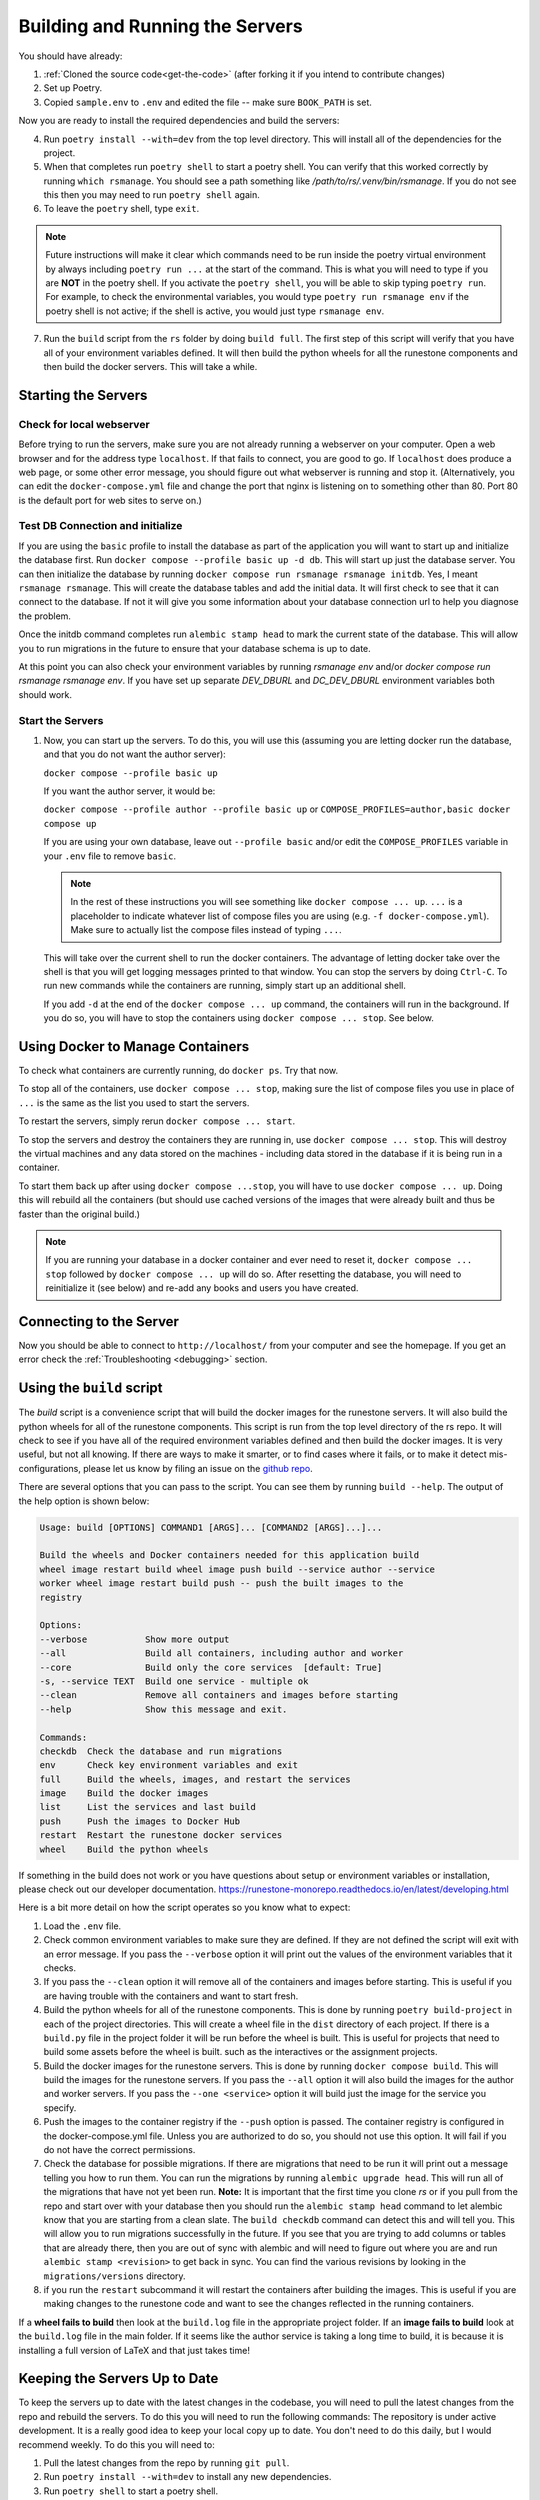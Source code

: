 .. _building-servers:

Building and Running the Servers
===================================

You should have already:

#. :ref:`Cloned the source code<get-the-code>` (after forking it if you intend to contribute changes)

#. Set up Poetry.

#. Copied ``sample.env`` to ``.env`` and edited the file -- make sure ``BOOK_PATH`` is set.

Now you are ready to install the required dependencies and build the servers:

4. Run ``poetry install --with=dev`` from the top level directory.  This will install all of the dependencies for the project.

#. When that completes run ``poetry shell`` to start a poetry shell.  You can verify that this worked correctly by running ``which rsmanage``.  You should see a path something like `/path/to/rs/.venv/bin/rsmanage`.  If you do not see this then you may need to run ``poetry shell`` again.

#. To leave the ``poetry`` shell, type ``exit``.

.. note::
   Future instructions will make it clear which commands need to be run inside the poetry virtual environment by always including ``poetry run ...`` at the start of the command. This is what you will need to type if you are **NOT** in the poetry shell. If you activate the ``poetry shell``, you will be able to skip typing ``poetry run``. For example, to check the environmental variables, you would type ``poetry run rsmanage env`` if the poetry shell is not active; if the shell is active, you would just type ``rsmanage env``.


7.  Run the ``build`` script from the ``rs`` folder by doing ``build full``. The first step of this script will verify that you have all of your environment variables defined. It will then build the python wheels for all the runestone components and then build the docker servers. This will take a while.


Starting the Servers
---------------------------------------

Check for local webserver
~~~~~~~~~~~~~~~~~~~~~~~~~

Before trying to run the servers, make sure you are not already running a webserver on your computer. Open a web browser and for the address type ``localhost``. If that fails to connect, you are good to go. If ``localhost`` does produce a web page, or some other error message, you should figure out what webserver is running and stop it. (Alternatively, you can edit the ``docker-compose.yml`` file and change the port that nginx is listening on to something other than 80. Port 80 is the default port for web sites to serve on.)

Test DB Connection and initialize
~~~~~~~~~~~~~~~~~~~~~~~~~~~~~~~~~~

If you are using the ``basic`` profile to install the database as part of the application you will want to start up and initialize the database first.  Run ``docker compose --profile basic up -d db``.  This will start up just the database server.  You can then initialize the database by running ``docker compose run rsmanage rsmanage initdb``.  Yes, I meant ``rsmanage rsmanage``.  This will create the database tables and add the initial data.  It will first check to see that it can connect to the database.  If not it will give you some information about your database connection url to help you diagnose the problem.

Once the initdb command completes run ``alembic stamp head`` to mark the current state of the database.  This will allow you to run migrations in the future to ensure that your database schema is up to date.

At this point you can also check your environment variables by running `rsmanage env` and/or `docker compose run rsmanage rsmanage env`.  If you have set up separate `DEV_DBURL` and `DC_DEV_DBURL` environment variables both should work.

Start the Servers
~~~~~~~~~~~~~~~~~~

#. Now, you can start up the servers. To do this, you will use this (assuming you are letting docker run the database, and that you do not want the author server):

   ``docker compose --profile basic up``

   If you want the author server, it would be:

   ``docker compose --profile author --profile basic up`` or
   ``COMPOSE_PROFILES=author,basic docker compose up``

   If you are using your own database, leave out ``--profile basic`` and/or edit the ``COMPOSE_PROFILES`` variable in your ``.env`` file to remove ``basic``.

   .. note::
      In the rest of these instructions you will see something like ``docker compose ... up``. ``...`` is a placeholder to indicate whatever list of compose files you are using (e.g. ``-f docker-compose.yml``). Make sure to actually list the compose files instead of typing ``...``.

   This will take over the current shell to run the docker containers. The advantage of letting docker take over the shell is that you will get logging messages printed to that window. You can stop the servers by doing ``Ctrl-C``. To run new commands while the containers are running, simply start up an additional shell.

   If you add ``-d`` at the end of the ``docker compose ... up`` command, the containers will run in the background. If you do so, you will have to stop the containers using ``docker compose ... stop``. See below.


Using Docker to Manage Containers
---------------------------------------

To check what containers are currently running, do ``docker ps``. Try that now.

To stop all of the containers, use ``docker compose ... stop``, making sure the list of compose files you use in place of ``...`` is the same as the list you used to start the servers.

To restart the servers, simply rerun ``docker compose ... start``.

To stop the servers and destroy the containers they are running in, use ``docker compose ... stop``. This will destroy the virtual machines and any data stored on the machines - including data stored in the database if it is being run in a container.

To start them back up after using ``docker compose ...stop``, you will have to use ``docker compose ... up``. Doing this will rebuild all the containers (but should use cached versions of the images that were already built and thus be faster than the original build.)

.. note::
   If you are running your database in a docker container and ever need to reset it, ``docker compose ... stop`` followed by ``docker compose ... up`` will do so. After resetting the database, you will need to reinitialize it (see below) and re-add any books and users you have created.


Connecting to the Server
---------------------------------------

Now you should be able to connect to ``http://localhost/`` from your computer and see the homepage.
If you get an error check the :ref:`Troubleshooting <debugging>` section.

Using the ``build`` script
----------------------------

The `build` script is a convenience script that will build the docker images for the runestone servers.  It will also build the python wheels for all of the runestone components.  This script is run from the top level directory of the rs repo.  It will check to see if you have all of the required environment variables defined and then build the docker images.  It is very useful, but not all knowing.  If there are ways to make it smarter, or to find cases where it fails, or to make it detect mis-configurations, please let us know by filing an issue on the `github repo <https://github.com/RunestoneInteractive/rs/issues>`_.

There are several options that you can pass to the script.  You can see them by running ``build --help``.  The output of the help option is shown below:

.. code-block::

   Usage: build [OPTIONS] COMMAND1 [ARGS]... [COMMAND2 [ARGS]...]...

   Build the wheels and Docker containers needed for this application build
   wheel image restart build wheel image push build --service author --service
   worker wheel image restart build push -- push the built images to the
   registry

   Options:
   --verbose           Show more output
   --all               Build all containers, including author and worker
   --core              Build only the core services  [default: True]
   -s, --service TEXT  Build one service - multiple ok
   --clean             Remove all containers and images before starting
   --help              Show this message and exit.

   Commands:
   checkdb  Check the database and run migrations
   env      Check key environment variables and exit
   full     Build the wheels, images, and restart the services
   image    Build the docker images
   list     List the services and last build
   push     Push the images to Docker Hub
   restart  Restart the runestone docker services
   wheel    Build the python wheels


If something in the build does not work or you have questions about setup or environment
variables or installation, please check out our developer documentation.
https://runestone-monorepo.readthedocs.io/en/latest/developing.html

Here is a bit more detail on how the script operates so you know what to expect:

#. Load the ``.env`` file.

#. Check common environment variables to make sure they are defined.  If they are not defined the script will exit with an error message.  If you pass the ``--verbose`` option it will print out the values of the environment variables that it checks.

#. If you pass the ``--clean`` option it will remove all of the containers and images before starting.  This is useful if you are having trouble with the containers and want to start fresh.

#. Build the python wheels for all of the runestone components.  This is done by running ``poetry build-project`` in each of the project directories.  This will create a wheel file in the ``dist`` directory of each project.  If there is a ``build.py`` file in the project folder it will be run before the wheel is built.  This is useful for projects that need to build some assets before the wheel is built. such as the interactives or the assignment projects.

#. Build the docker images for the runestone servers.  This is done by running ``docker compose build``.  This will build the images for the runestone servers.  If you pass the ``--all`` option it will also build the images for the author and worker servers.  If you pass the ``--one <service>`` option it will build just the image for the service you specify.

#. Push the images to the container registry if the ``--push`` option is passed.  The container registry is configured in the docker-compose.yml file.  Unless you are authorized to do so, you should not use this option.  It will fail if you do not have the correct permissions.

#. Check the database for possible migrations.  If there are migrations that need to be run it will print out a message telling you how to run them.  You can run the migrations by running ``alembic upgrade head``.  This will run all of the migrations that have not yet been run. **Note:** It is important that the first time you clone `rs` or if you pull from the repo and start over with your database then you should run the ``alembic stamp head`` command to let alembic know that you are starting from a clean slate. The ``build checkdb`` command can detect this and will tell you. This will allow you to run migrations successfully in the future.  If you see that you are trying to add columns  or tables that are already there, then you are out of sync with alembic and will need to figure out where you are and run ``alembic stamp <revision>`` to get back in sync.  You can find the various revisions by looking in the ``migrations/versions`` directory.

#. if you run the ``restart`` subcommand it will restart the containers after building the images.  This is useful if you are making changes to the runestone code and want to see the changes reflected in the running containers.

If a **wheel fails to build** then look at the ``build.log`` file in the appropriate project folder.  If an **image fails to build** look at the ``build.log`` file in the main folder.  If it seems like the author service is taking a long time to build, it is because it is installing a full version of LaTeX and that just takes time!


Keeping the Servers Up to Date
---------------------------------------

To keep the servers up to date with the latest changes in the codebase, you will need to pull the latest changes from the repo and rebuild the servers.  To do this you will need to run the following commands:
The repository is under active development.  It is a really good idea to keep your local copy up to date.  You don't need to do this daily, but I would recommend weekly.  To do this you will need to:

#. Pull the latest changes from the repo by running ``git pull``.
#. Run ``poetry install --with=dev`` to install any new dependencies.
#. Run ``poetry shell`` to start a poetry shell.
#. Run ``build full`` to rebuild the servers, and check the database.
#. Run ``docker compose stop`` to start the servers.
#. Run ``docker compose up -d`` to start the servers.

If  you find that your database is horribly out of date, and running ``alembic upgrade head`` fails. You can run ``docker compose down db`` the down subcommand will  **remove** the database container and then run ``docker compose up -d db`` to start a fresh database.  You will then need to run ``docker compose run rsmanage rsmanage initdb`` to initialize the database.  This will create the tables and add the initial data.  You will then need to run ``alembic stamp head`` to mark the current state of the database.  This will allow you to run migrations in the future to ensure that your database schema is up to date.
